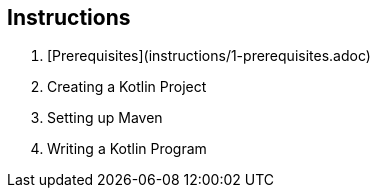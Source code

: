 ## Instructions

1. [Prerequisites](instructions/1-prerequisites.adoc)
2. Creating a Kotlin Project
3. Setting up Maven
4. Writing a Kotlin Program